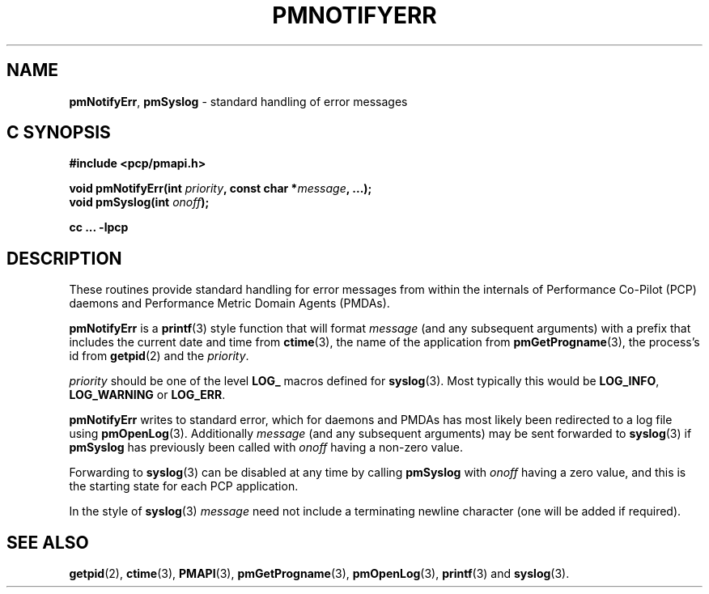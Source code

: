 '\"macro stdmacro
.\"
.\" Copyright (c) 2017 Ken McDonell.  All Rights Reserved.
.\"
.\" This program is free software; you can redistribute it and/or modify it
.\" under the terms of the GNU General Public License as published by the
.\" Free Software Foundation; either version 2 of the License, or (at your
.\" option) any later version.
.\"
.\" This program is distributed in the hope that it will be useful, but
.\" WITHOUT ANY WARRANTY; without even the implied warranty of MERCHANTABILITY
.\" or FITNESS FOR A PARTICULAR PURPOSE.  See the GNU General Public License
.\" for more details.
.\"
.\"
.TH PMNOTIFYERR 3 "PCP" "Performance Co-Pilot"
.SH NAME
\f3pmNotifyErr\f1,
\f3pmSyslog\f1 \- standard handling of error messages
.SH "C SYNOPSIS"
.ft 3
.ad l
.hy 0
#include <pcp/pmapi.h>
.sp
void pmNotifyErr(int \fIpriority\fP, const char *\fImessage\fP, ...);
.br
void pmSyslog(int \fIonoff\fP);
.sp
cc ... \-lpcp
.hy
.ad
.ft 1
.SH DESCRIPTION
These routines provide standard handling for error messages from
within the internals of
Performance Co-Pilot (PCP) daemons and Performance Metric Domain
Agents (PMDAs).
.PP
.B pmNotifyErr
is a
.BR printf (3)
style function that will format
.I message
(and any subsequent arguments)
with a prefix that includes
the current date and time from
.BR ctime (3),
the name of the application from
.BR pmGetProgname (3),
the process's id from
.BR getpid (2)
and the
.IR priority .
.PP
.I priority
should be one of the level
.B LOG_
macros defined for
.BR syslog (3).
Most typically this would be
.BR LOG_INFO ,
.B LOG_WARNING
or
.BR LOG_ERR .
.PP
.B pmNotifyErr
writes to standard error, which for daemons and PMDAs has most likely
been redirected to a log file using
.BR pmOpenLog (3).
Additionally
.I message
(and any subsequent arguments)
may be sent forwarded to
.BR syslog (3)
if
.B pmSyslog
has previously been called with
.I onoff
having a non-zero value.
.PP
Forwarding to
.BR syslog (3)
can be disabled at any time by calling
.B pmSyslog
with
.I onoff
having a zero value, and this is the starting state for each PCP
application.
.PP
In the style of
.BR syslog (3)
.I message
need not include a terminating newline character (one will be added if
required).
.SH SEE ALSO
.BR getpid (2),
.BR ctime (3),
.BR PMAPI (3),
.BR pmGetProgname (3),
.BR pmOpenLog (3),
.BR printf (3)
and
.BR syslog (3).

.\" control lines for scripts/man-spell
.\" +ok+ LOG_WARNING LOG_INFO LOG_ERR {from syslog(3)}
.\" +ok+ LOG_ {from LOG_ macros}

